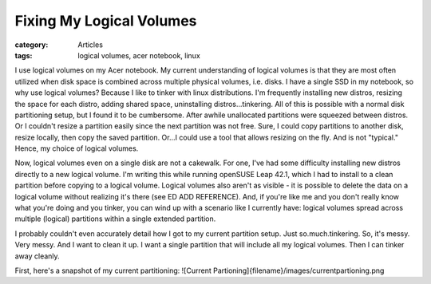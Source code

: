 Fixing My Logical Volumes
#########################

:category: Articles
:tags: logical volumes, acer notebook, linux

I use logical volumes on my Acer notebook. My current understanding of logical volumes is that they are most often utilized when disk space is combined across multiple physical volumes, i.e. disks. I have a single SSD in my notebook, so why use logical volumes? Because I like to tinker with linux distributions. I'm frequently installing new distros, resizing the space for each distro, adding shared space, uninstalling distros...tinkering. All of this is possible with a normal disk partitioning setup, but I found it to be cumbersome. After awhile unallocated partitions were squeezed between distros. Or I couldn't resize a partition easily since the next partition was not free. Sure, I could copy partitions to another disk, resize locally, then copy the saved partition. Or...I could use a tool that allows resizing on the fly. And is not "typical." Hence, my choice of logical volumes. 

Now, logical volumes even on a single disk are not a cakewalk. For one, I've had some difficulty installing new distros directly to a new logical volume. I'm writing this while running openSUSE Leap 42.1, which I had to install to a clean partition before copying to a logical volume. Logical volumes also aren't as visible - it is possible to delete the data on a logical volume without realizing it's there (see ED ADD REFERENCE). And, if you're like me and you don't really know what you're doing and you tinker, you can wind up with a scenario like I currently have: logical volumes spread across multiple (logical) partitions within a single extended partition.

I probably couldn't even accurately detail how I got to my current partition setup. Just so.much.tinkering. So, it's messy. Very messy. And I want to clean it up. I want a single partition that will include all my logical volumes. Then I can tinker away cleanly.

First, here's a snapshot of my current partitioning:
![Current Partioning]{filename}/images/currentpartioning.png

